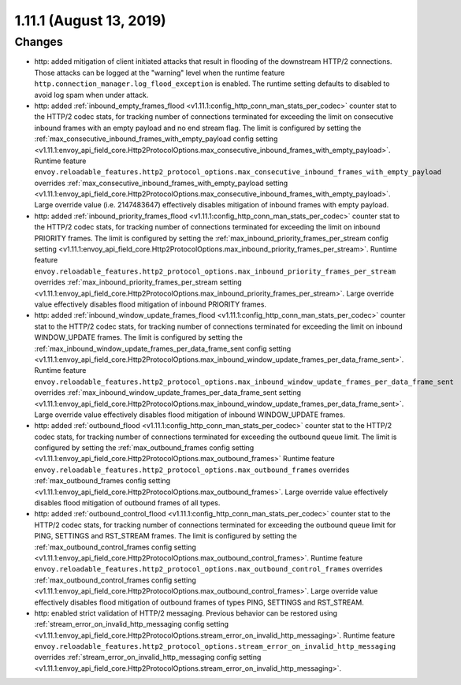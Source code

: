1.11.1 (August 13, 2019)
========================

Changes
-------

* http: added mitigation of client initiated attacks that result in flooding of the downstream HTTP/2 connections. Those attacks can be logged at the "warning" level when the runtime feature ``http.connection_manager.log_flood_exception`` is enabled. The runtime setting defaults to disabled to avoid log spam when under attack.
* http: added :ref:`inbound_empty_frames_flood <v1.11.1:config_http_conn_man_stats_per_codec>` counter stat to the HTTP/2 codec stats, for tracking number of connections terminated for exceeding the limit on consecutive inbound frames with an empty payload and no end stream flag. The limit is configured by setting the :ref:`max_consecutive_inbound_frames_with_empty_payload config setting <v1.11.1:envoy_api_field_core.Http2ProtocolOptions.max_consecutive_inbound_frames_with_empty_payload>`.
  Runtime feature ``envoy.reloadable_features.http2_protocol_options.max_consecutive_inbound_frames_with_empty_payload`` overrides :ref:`max_consecutive_inbound_frames_with_empty_payload setting <v1.11.1:envoy_api_field_core.Http2ProtocolOptions.max_consecutive_inbound_frames_with_empty_payload>`. Large override value (i.e. 2147483647) effectively disables mitigation of inbound frames with empty payload.
* http: added :ref:`inbound_priority_frames_flood <v1.11.1:config_http_conn_man_stats_per_codec>` counter stat to the HTTP/2 codec stats, for tracking number of connections terminated for exceeding the limit on inbound PRIORITY frames. The limit is configured by setting the :ref:`max_inbound_priority_frames_per_stream config setting <v1.11.1:envoy_api_field_core.Http2ProtocolOptions.max_inbound_priority_frames_per_stream>`.
  Runtime feature ``envoy.reloadable_features.http2_protocol_options.max_inbound_priority_frames_per_stream`` overrides :ref:`max_inbound_priority_frames_per_stream setting <v1.11.1:envoy_api_field_core.Http2ProtocolOptions.max_inbound_priority_frames_per_stream>`. Large override value effectively disables flood mitigation of inbound PRIORITY frames.
* http: added :ref:`inbound_window_update_frames_flood <v1.11.1:config_http_conn_man_stats_per_codec>` counter stat to the HTTP/2 codec stats, for tracking number of connections terminated for exceeding the limit on inbound WINDOW_UPDATE frames. The limit is configured by setting the :ref:`max_inbound_window_update_frames_per_data_frame_sent config setting <v1.11.1:envoy_api_field_core.Http2ProtocolOptions.max_inbound_window_update_frames_per_data_frame_sent>`.
  Runtime feature ``envoy.reloadable_features.http2_protocol_options.max_inbound_window_update_frames_per_data_frame_sent`` overrides :ref:`max_inbound_window_update_frames_per_data_frame_sent setting <v1.11.1:envoy_api_field_core.Http2ProtocolOptions.max_inbound_window_update_frames_per_data_frame_sent>`. Large override value effectively disables flood mitigation of inbound WINDOW_UPDATE frames.
* http: added :ref:`outbound_flood <v1.11.1:config_http_conn_man_stats_per_codec>` counter stat to the HTTP/2 codec stats, for tracking number of connections terminated for exceeding the outbound queue limit. The limit is configured by setting the :ref:`max_outbound_frames config setting <v1.11.1:envoy_api_field_core.Http2ProtocolOptions.max_outbound_frames>`
  Runtime feature ``envoy.reloadable_features.http2_protocol_options.max_outbound_frames`` overrides :ref:`max_outbound_frames config setting <v1.11.1:envoy_api_field_core.Http2ProtocolOptions.max_outbound_frames>`. Large override value effectively disables flood mitigation of outbound frames of all types.
* http: added :ref:`outbound_control_flood <v1.11.1:config_http_conn_man_stats_per_codec>` counter stat to the HTTP/2 codec stats, for tracking number of connections terminated for exceeding the outbound queue limit for PING, SETTINGS and RST_STREAM frames. The limit is configured by setting the :ref:`max_outbound_control_frames config setting <v1.11.1:envoy_api_field_core.Http2ProtocolOptions.max_outbound_control_frames>`.
  Runtime feature ``envoy.reloadable_features.http2_protocol_options.max_outbound_control_frames`` overrides :ref:`max_outbound_control_frames config setting <v1.11.1:envoy_api_field_core.Http2ProtocolOptions.max_outbound_control_frames>`. Large override value effectively disables flood mitigation of outbound frames of types PING, SETTINGS and RST_STREAM.
* http: enabled strict validation of HTTP/2 messaging. Previous behavior can be restored using :ref:`stream_error_on_invalid_http_messaging config setting <v1.11.1:envoy_api_field_core.Http2ProtocolOptions.stream_error_on_invalid_http_messaging>`.
  Runtime feature ``envoy.reloadable_features.http2_protocol_options.stream_error_on_invalid_http_messaging`` overrides :ref:`stream_error_on_invalid_http_messaging config setting <v1.11.1:envoy_api_field_core.Http2ProtocolOptions.stream_error_on_invalid_http_messaging>`.
